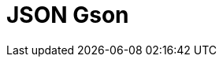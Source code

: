 // Do not edit directly!
// This file was generated by camel-quarkus-maven-plugin:update-extension-doc-page

= JSON Gson
:cq-artifact-id: camel-quarkus-gson
:cq-artifact-id-base: gson
:cq-native-supported: true
:cq-status: Stable
:cq-deprecated: false
:cq-jvm-since: 1.0.0
:cq-native-since: 1.0.0
:cq-camel-part-name: json-gson
:cq-camel-part-title: JSON Gson
:cq-camel-part-description: Marshal POJOs to JSON and back.
:cq-extension-page-title: Gson
